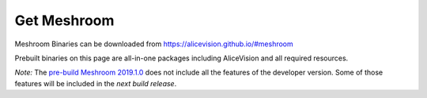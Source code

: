 Get Meshroom
============

Meshroom Binaries can be downloaded from `https://alicevision.github.io/#meshroom <https://alicevision.github.io/#meshroom>`_

Prebuilt binaries on this page are all-in-one packages including AliceVision and all required resources.

*Note:*
The `pre-build Meshroom 2019.1.0 <https://github.com/alicevision/meshroom/releases>`_ does not include all the features of the developer version. Some of those features will be included in the *next build release*.
